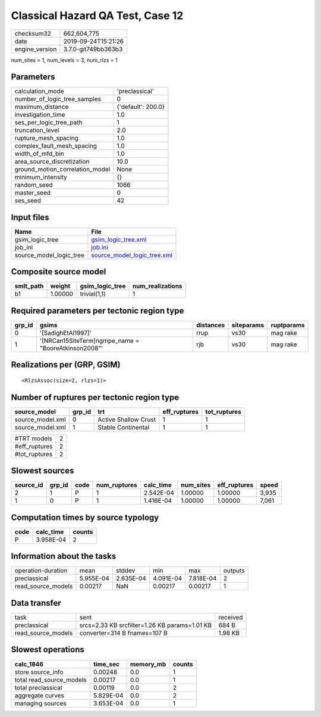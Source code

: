 Classical Hazard QA Test, Case 12
=================================

============== ===================
checksum32     662,604,775        
date           2019-09-24T15:21:26
engine_version 3.7.0-git749bb363b3
============== ===================

num_sites = 1, num_levels = 3, num_rlzs = 1

Parameters
----------
=============================== ==================
calculation_mode                'preclassical'    
number_of_logic_tree_samples    0                 
maximum_distance                {'default': 200.0}
investigation_time              1.0               
ses_per_logic_tree_path         1                 
truncation_level                2.0               
rupture_mesh_spacing            1.0               
complex_fault_mesh_spacing      1.0               
width_of_mfd_bin                1.0               
area_source_discretization      10.0              
ground_motion_correlation_model None              
minimum_intensity               {}                
random_seed                     1066              
master_seed                     0                 
ses_seed                        42                
=============================== ==================

Input files
-----------
======================= ============================================================
Name                    File                                                        
======================= ============================================================
gsim_logic_tree         `gsim_logic_tree.xml <gsim_logic_tree.xml>`_                
job_ini                 `job.ini <job.ini>`_                                        
source_model_logic_tree `source_model_logic_tree.xml <source_model_logic_tree.xml>`_
======================= ============================================================

Composite source model
----------------------
========= ======= =============== ================
smlt_path weight  gsim_logic_tree num_realizations
========= ======= =============== ================
b1        1.00000 trivial(1,1)    1               
========= ======= =============== ================

Required parameters per tectonic region type
--------------------------------------------
====== ==================================================== ========= ========== ==========
grp_id gsims                                                distances siteparams ruptparams
====== ==================================================== ========= ========== ==========
0      '[SadighEtAl1997]'                                   rrup      vs30       mag rake  
1      '[NRCan15SiteTerm]\ngmpe_name = "BooreAtkinson2008"' rjb       vs30       mag rake  
====== ==================================================== ========= ========== ==========

Realizations per (GRP, GSIM)
----------------------------

::

  <RlzsAssoc(size=2, rlzs=1)>

Number of ruptures per tectonic region type
-------------------------------------------
================ ====== ==================== ============ ============
source_model     grp_id trt                  eff_ruptures tot_ruptures
================ ====== ==================== ============ ============
source_model.xml 0      Active Shallow Crust 1            1           
source_model.xml 1      Stable Continental   1            1           
================ ====== ==================== ============ ============

============= =
#TRT models   2
#eff_ruptures 2
#tot_ruptures 2
============= =

Slowest sources
---------------
========= ====== ==== ============ ========= ========= ============ =====
source_id grp_id code num_ruptures calc_time num_sites eff_ruptures speed
========= ====== ==== ============ ========= ========= ============ =====
2         1      P    1            2.542E-04 1.00000   1.00000      3,935
1         0      P    1            1.416E-04 1.00000   1.00000      7,061
========= ====== ==== ============ ========= ========= ============ =====

Computation times by source typology
------------------------------------
==== ========= ======
code calc_time counts
==== ========= ======
P    3.958E-04 2     
==== ========= ======

Information about the tasks
---------------------------
================== ========= ========= ========= ========= =======
operation-duration mean      stddev    min       max       outputs
preclassical       5.955E-04 2.635E-04 4.091E-04 7.818E-04 2      
read_source_models 0.00217   NaN       0.00217   0.00217   1      
================== ========= ========= ========= ========= =======

Data transfer
-------------
================== ============================================= ========
task               sent                                          received
preclassical       srcs=2.33 KB srcfilter=1.26 KB params=1.01 KB 684 B   
read_source_models converter=314 B fnames=107 B                  1.98 KB 
================== ============================================= ========

Slowest operations
------------------
======================== ========= ========= ======
calc_1846                time_sec  memory_mb counts
======================== ========= ========= ======
store source_info        0.00248   0.0       1     
total read_source_models 0.00217   0.0       1     
total preclassical       0.00119   0.0       2     
aggregate curves         5.829E-04 0.0       2     
managing sources         3.653E-04 0.0       1     
======================== ========= ========= ======